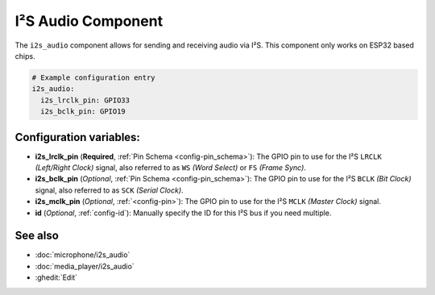 .. _i2s_audio:

I²S Audio Component
===================

.. seo::
    :description: Instructions for setting up I²S based devices in ESPHome.
    :image: i2s_audio.svg

The ``i2s_audio`` component allows for sending and receiving audio via I²S.
This component only works on ESP32 based chips.

.. code-block:: yaml

    # Example configuration entry
    i2s_audio:
      i2s_lrclk_pin: GPIO33
      i2s_bclk_pin: GPIO19

Configuration variables:
------------------------

- **i2s_lrclk_pin** (**Required**, :ref:`Pin Schema <config-pin_schema>`): The GPIO pin to use for the I²S ``LRCLK`` *(Left/Right Clock)* signal, also referred to as ``WS`` *(Word Select)* or ``FS`` *(Frame Sync)*.
- **i2s_bclk_pin** (*Optional*, :ref:`Pin Schema <config-pin_schema>`): The GPIO pin to use for the I²S ``BCLK`` *(Bit Clock)* signal, also referred to as ``SCK`` *(Serial Clock)*.
- **i2s_mclk_pin** (*Optional*, :ref:`<config-pin>`): The GPIO pin to use for the I²S ``MCLK`` *(Master Clock)* signal.
- **id** (*Optional*, :ref:`config-id`): Manually specify the ID for this I²S bus if you need multiple.

See also
--------

- :doc:`microphone/i2s_audio`
- :doc:`media_player/i2s_audio`
- :ghedit:`Edit`
